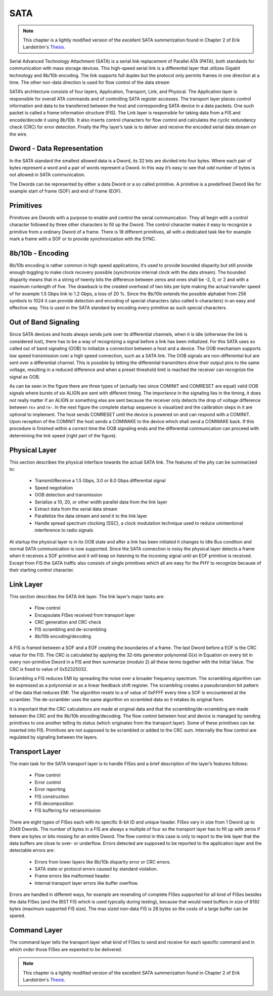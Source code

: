 .. _sata-index:

========================
SATA
========================

.. note::
	This chapter is a lightly modified version of the excellent SATA summerization found in Chapter 2 of Erik Landström's Thesis_.

Serial Advanced Technology Attachment (SATA) is a serial link replacement of
Parallel ATA (PATA), both standards for communication with mass storage devices.
This high-speed serial link is a differential layer that utilizes Gigabit technology
and 8b/10b encoding. The link supports full duplex but the protocol only permits frames
in one direction at a time. The other non-data direction is used for flow control of the
data stream

.. image:: sata_layers.png
   :scale: 50 %
   :align: center

SATA’s architecture consists of four layers, Application, Transport, Link, and Physical.
The Application layer is responsible for overall ATA commands and of controlling SATA
register accesses. The transport layer places control information and data to be transferred between
the host and corresponding SATA device in a data packets. One such packet is called a frame
information structure (FIS). The Link layer is responsible for taking data from a FIS and
encode/decode it using 8b/10b. It also inserts control characters for flow control and calculates
the cyclic redundancy check (CRC) for error detection. Finally the Phy layer’s task is to deliver
and receive the encoded serial data stream on the wire.

Dword - Data Representation
===========================
In the SATA standard the smallest allowed data is a Dword, its 32 bits are divided
into four bytes. Where each pair of bytes represent a word and a pair of words
represent a Dword. In this way it’s easy to see that odd number of bytes is not
allowed in SATA communication.

.. image:: byte_word_dword.png
   :scale: 50 %
   :align: center

The Dwords can be represented by either a data Dword or a so called primitive. A
primitive is a predefined Dword like for example start of frame (SOF) and end
of frame (EOF).

Primitives
==========
Primitives are Dwords with a purpose to enable and control the serial communication.
They all begin with a control character followed by three other characters to
fill up the Dword. The control character makes it easy to recognize a primitive from
a ordinary Dword of a frame. There is 18 different primitives, all with a dedicated
task like for example mark a frame with a SOF or to provide synchronization
with the SYNC.

8b/10b - Encoding
=================
8b/10b encoding is rather common in high speed applications, it’s used to provide
bounded disparity but still provide enough toggling to make clock recovery possible
(synchronize internal clock with the data stream). The bounded disparity means
that in a string of twenty bits the difference between zeros and ones shall be -2, 0,
or 2 and with a maximum runlength of five. The drawback is the created overhead
of two bits per byte making the actual transfer speed of for example 1.5 Gbps link
to 1.2 Gbps, a loss of 20 %. Since the 8b/10b extends the possible alphabet from
256 symbols to 1024 it can provide detection and encoding of special characters
(also called k-characters) in an easy and effective way. This is used in the SATA
standard by encoding every primitive as such special characters.


Out of Band Signaling
======================
Since SATA devices and hosts always sends junk over its differential channels,
when it is idle (otherwise the link is considered lost), there has to be a way of
recognizing a signal before a link has been initialized. For this SATA uses so
called out of band signaling (OOB) to initialize a connection between a host and a
device. The OOB mechanism supports low speed transmission over a high speed
connection, such as a SATA link. The OOB signals are non-differential but are sent
over a differential channel. This is possible by letting the differential transmitters
drive their output pins to the same voltage, resulting in a reduced difference and
when a preset threshold limit is reached the receiver can recognize the signal as
OOB.

.. image:: oob_signals.png
   :scale: 50 %
   :align: center

As can be seen in the figure there are three types of (actually two
since COMINIT and COMRESET are equal) valid OOB signals where bursts of
six ALIGN are sent with different timing. The importance in the signaling lies
in the timing, it does not really matter if an ALIGN or something else are sent
because the receiver only detects the drop of voltage difference between rx+ and
rx-. In the next figure the complete startup sequence is visualized and
the calibration steps in it are optional to implement. The host sends COMRESET
until the device is powered on and can respond with a COMINIT. Upon reception
of the COMINIT the host sends a COMWAKE to the device which shall send a
COMWAKE back. If this procedure is finished within a correct time the OOB signaling
ends and the differential communication can proceed with determining the link speed
(right part of the figure).

.. image:: oob_sequence.png
   :scale: 50 %
   :align: center

Physical Layer
==============
This section describes the physical interface towards the actual SATA link.
The features of the phy can be summarized to:
  - Transmit/Receive a 1.5 Gbps, 3.0 or 6.0 Gbps differential signal
  - Speed negotiation
  - OOB detection and transmission
  - Serialize a 10, 20, or other width parallel data from the link layer
  - Extract data from the serial data stream
  - Parallelize the data stream and send it to the link layer
  - Handle spread spectrum clocking (SSC), a clock modulation technique used
    to reduce unintentional interference to radio signals

At startup the physical layer is in its OOB state and after a link has been initiated
it changes to Idle Bus condition and normal SATA communication is now
supported. Since the SATA connection is noisy the physical layer detects a frame
when it receives a SOF primitive and it will keep on listening to the incoming
signal until an EOF primitive is received. Except from FIS the SATA traffic
also consists of single primitives which all are easy for the PHY to recognize because
of their starting control character.

Link Layer
==========
This section describes the SATA link layer.
The link layer’s major tasks are:
  - Flow control
  - Encapsulate FISes received from transport layer
  - CRC generation and CRC check
  - FIS scrambling and de-scrambling
  - 8b/10b encoding/decoding

A FIS is framed between a SOF and a EOF creating the boundaries of a frame.
The last Dword before a EOF is the CRC value for the FIS. The CRC is calculated
by applying the 32-bits generator polynomial G(x) in Equation on every bit in
every non-primitive Dword in a FIS and then summarize (modulo 2) all these terms
together with the Initial Value. The CRC is fixed to value of 0x52325032.

.. image:: crc.png
   :scale: 50 %
   :align: center

Scrambling a FIS reduces EMI by spreading the noise over a broader frequency
spectrum. The scrambling algorithm can be expressed as a polynomial or as a linear
feedback shift register. The scrambling creates a pseudorandom bit pattern of the
data that reduces EMI. The algorithm resets to a of value of 0xFFFF every time a SOF
is encountered at the scrambler. The de-scrambler uses the same algorithm on scrambled
data so it retakes its original form.

.. image:: scrambler.png
   :scale: 50 %
   :align: center

It is important that the CRC calculations are made at original data and that
the scrambling/de-scrambling are made between the CRC and the 8b/10b encoding/decoding.
The flow control between host and device is managed by sending
primitives to one another telling its status (which originates from the transport
layer). Some of these primitives can be inserted into FIS. Primitives are not
supposed to be scrambled or added to the CRC sum. Internally the flow control
are regulated by signaling between the layers.

Transport Layer
===============
The main task for the SATA transport layer is to handle FISes and a brief description
of the layer’s features follows:
  - Flow control
  - Error control
  - Error reporting
  - FIS construction
  - FIS decomposition
  - FIS buffering for retransmission

There are eight types of FISes each with its specific 8-bit ID and unique header.
FISes vary in size from 1 Dword up to 2049 Dwords. The number of bytes in a
FIS are always a multiple of four so the transport layer has to fill up with zeros if
there are bytes or bits missing for an entire Dword.
The flow control in this case is only to report to the link layer that the data buffers
are close to over- or underflow. Errors detected are supposed to be reported to
the application layer and the detectable errors are:
  - Errors from lower layers like 8b/10b disparity error or CRC errors.
  - SATA state or protocol errors caused by standard violation.
  - Frame errors like malformed header.
  - Internal transport layer errors like buffer overflow.

Errors are handled in different ways, for example are resending of complete FISes
supported for all kind of FISes besides the data FISes (and the BIST FIS which
is used typically during testing), because that would need buffers in size of 8192
bytes (maximum supported FIS size). The max sized non-data FIS is 28 bytes so
the costs of a large buffer can be spared.

Command Layer
=================
The command layer tells the transport layer what kind of FISes to send and receive
for each specific command and in which order those FISes are expexted to be delivered.


.. note::
	This chapter is a lightly modified version of the excellent SATA summerization found in Chapter 2 of Erik Landström's Thesis_.

.. _Thesis: http://www.diva-portal.org/smash/get/diva2:207798/FULLTEXT01.pdf
